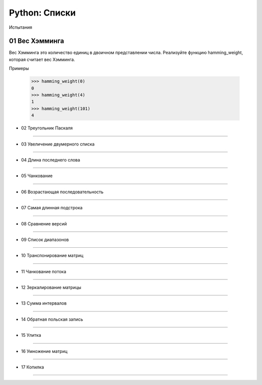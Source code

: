 Python: Списки
=====================================

Испытания

01	Вес Хэмминга
--------------------

Вес Хэмминга это количество единиц в двоичном представлении числа.
Реализуйте функцию hamming_weight, которая считает вес Хэмминга.

Примеры

    >>> hamming_weight(0)
    0
    >>> hamming_weight(4)
    1
    >>> hamming_weight(101)
    4


- 02	Треугольник Паскаля
---------------------------

- 03	Увеличение двумерного списка
------------------------------------

- 04	Длина последнего слова
------------------------------

- 05	Чанкование
------------------

- 06	Возрастающая последовательность
---------------------------------------

- 07	Самая длинная подстрока
-------------------------------

- 08	Сравнение версий
------------------------

- 09	Список диапазонов
-------------------------

- 10	Транспонирование матриц
-------------------------------

- 11	Чанкование потока
-------------------------

- 12	Зеркалирование матрицы
------------------------------

- 13	Сумма интервалов
------------------------

- 14	Обратная польская запись
--------------------------------

- 15	Улитка
--------------

- 16	Умножение матриц
------------------------

- 17	Копилка
---------------
